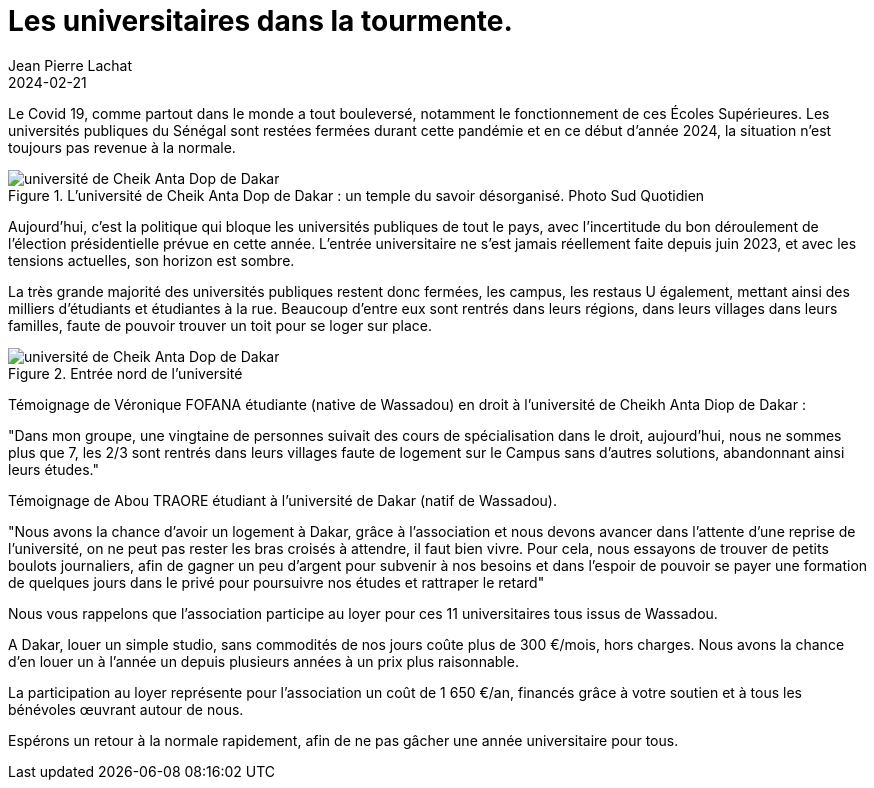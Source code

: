 :doctitle: Les universitaires dans la tourmente.
:description: Les universités publiques du Sénégal payent un très lourd tribut depuis 2021.
:keywords: Wassadou université
:author: Jean Pierre Lachat
:revdate: 2024-02-21
:teaser: Les universités publiques du Sénégal payent un très lourd tribut depuis 2021.
:imgteaser: ../../img/blog/2024/etudiant_tourmente_0.jpg

Le Covid 19, comme partout dans le monde a tout bouleversé, notamment le fonctionnement de ces Écoles Supérieures. Les universités publiques du Sénégal sont restées fermées durant cette pandémie et en ce début d’année 2024, la situation n’est toujours pas revenue à la normale.

.L'université de Cheik Anta Dop de Dakar : un temple du savoir désorganisé. Photo Sud Quotidien
image::../../img/blog/2024/etudiant_tourmente_0.jpg[université de Cheik Anta Dop de Dakar]

Aujourd’hui, c’est la politique qui bloque les universités publiques de tout le pays, avec l’incertitude du bon déroulement de l’élection présidentielle prévue en cette année. L’entrée universitaire ne s’est jamais réellement faite depuis juin 2023, et avec les tensions actuelles, son horizon est sombre.

La très grande majorité des universités publiques restent donc fermées, les campus, les restaus U également, mettant ainsi des milliers d’étudiants et étudiantes à la rue. Beaucoup d’entre eux sont rentrés dans leurs régions, dans leurs villages dans leurs familles, faute de pouvoir trouver un toit pour se loger sur place.

.Entrée nord de l'université
image::../../img/blog/2024/etudiant_tourmente_1.jpg[université de Cheik Anta Dop de Dakar]

Témoignage de Véronique FOFANA étudiante (native de Wassadou) en droit à l’université de Cheikh Anta Diop de Dakar :

"Dans mon groupe, une vingtaine de personnes suivait des cours de spécialisation dans le droit, aujourd’hui, nous ne sommes plus que 7, les 2/3 sont rentrés dans leurs villages faute de logement sur le Campus sans d’autres solutions, abandonnant ainsi leurs études."

Témoignage de Abou TRAORE étudiant à l’université de Dakar (natif de Wassadou).

"Nous avons la chance d’avoir un logement à Dakar, grâce à l’association et nous devons avancer dans l’attente d’une reprise de l’université, on ne peut pas rester les bras croisés à attendre, il faut bien vivre. Pour cela, nous essayons de trouver de petits boulots journaliers, afin de gagner un peu d’argent pour subvenir à nos besoins et dans l’espoir de pouvoir se payer une formation de quelques jours dans le privé pour poursuivre nos études et rattraper le retard"

Nous vous rappelons que l’association participe au loyer pour ces 11 universitaires tous issus de Wassadou.

A Dakar, louer un simple studio, sans commodités de nos jours coûte plus de 300 €/mois, hors charges. Nous avons la chance d’en louer un à l’année un depuis plusieurs années à un prix plus raisonnable.

La participation au loyer représente pour l’association un coût de 1 650 €/an, financés grâce à votre soutien et à tous les bénévoles œuvrant autour de nous.

Espérons un retour à la normale rapidement, afin de ne pas gâcher une année universitaire pour tous.



